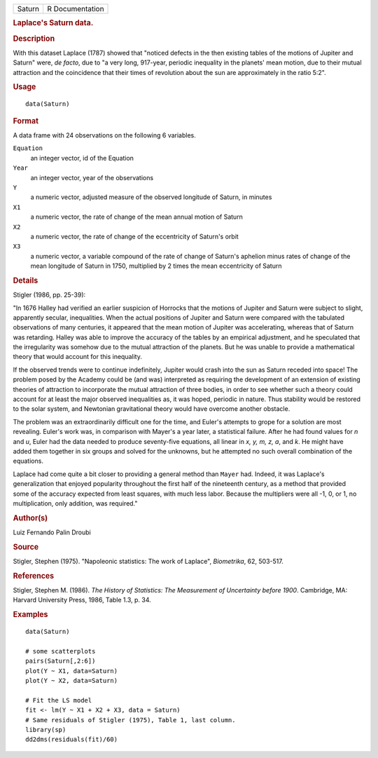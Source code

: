 .. container::

   .. container::

      ====== ===============
      Saturn R Documentation
      ====== ===============

      .. rubric:: Laplace's Saturn data.
         :name: laplaces-saturn-data.

      .. rubric:: Description
         :name: description

      With this dataset Laplace (1787) showed that "noticed defects in
      the then existing tables of the motions of Jupiter and Saturn"
      were, *de facto*, due to "a very long, 917-year, periodic
      inequality in the planets' mean motion, due to their mutual
      attraction and the coincidence that their times of revolution
      about the sun are approximately in the ratio 5:2".

      .. rubric:: Usage
         :name: usage

      ::

         data(Saturn)

      .. rubric:: Format
         :name: format

      A data frame with 24 observations on the following 6 variables.

      ``Equation``
         an integer vector, id of the Equation

      ``Year``
         an integer vector, year of the observations

      ``Y``
         a numeric vector, adjusted measure of the observed longitude of
         Saturn, in minutes

      ``X1``
         a numeric vector, the rate of change of the mean annual motion
         of Saturn

      ``X2``
         a numeric vector, the rate of change of the eccentricity of
         Saturn's orbit

      ``X3``
         a numeric vector, a variable compound of the rate of change of
         Saturn's aphelion minus rates of change of the mean longitude
         of Saturn in 1750, multiplied by 2 times the mean eccentricity
         of Saturn

      .. rubric:: Details
         :name: details

      Stigler (1986, pp. 25-39):

      "In 1676 Halley had verified an earlier suspicion of Horrocks that
      the motions of Jupiter and Saturn were subject to slight,
      apparently secular, inequalities. When the actual positions of
      Jupiter and Saturn were compared with the tabulated observations
      of many centuries, it appeared that the mean motion of Jupiter was
      accelerating, whereas that of Saturn was retarding. Halley was
      able to improve the accuracy of the tables by an empirical
      adjustment, and he speculated that the irregularity was somehow
      due to the mutual attraction of the planets. But he was unable to
      provide a mathematical theory that would account for this
      inequality.

      If the observed trends were to continue indefinitely, Jupiter
      would crash into the sun as Saturn receded into space! The problem
      posed by the Academy could be (and was) interpreted as requiring
      the development of an extension of existing theories of attraction
      to incorporate the mutual attraction of three bodies, in order to
      see whether such a theory could account for at least the major
      observed inequalities as, it was hoped, periodic in nature. Thus
      stability would be restored to the solar system, and Newtonian
      gravitational theory would have overcome another obstacle.

      The problem was an extraordinarily difficult one for the time, and
      Euler's attempts to grope for a solution are most revealing.
      Euler's work was, in comparison with Mayer's a year later, a
      statistical failure. After he had found values for *n* and *u*,
      Euler had the data needed to produce seventy-five equations, all
      linear in *x, y, m, z, a*, and *k*. He might have added them
      together in six groups and solved for the unknowns, but he
      attempted no such overall combination of the equations.

      Laplace had come quite a bit closer to providing a general method
      than ``Mayer`` had. Indeed, it was Laplace's generalization that
      enjoyed popularity throughout the first half of the nineteenth
      century, as a method that provided some of the accuracy expected
      from least squares, with much less labor. Because the multipliers
      were all -1, 0, or 1, no multiplication, only addition, was
      required."

      .. rubric:: Author(s)
         :name: authors

      Luiz Fernando Palin Droubi

      .. rubric:: Source
         :name: source

      Stigler, Stephen (1975). "Napoleonic statistics: The work of
      Laplace", *Biometrika*, 62, 503-517.

      .. rubric:: References
         :name: references

      Stigler, Stephen M. (1986). *The History of Statistics: The
      Measurement of Uncertainty before 1900*. Cambridge, MA: Harvard
      University Press, 1986, Table 1.3, p. 34.

      .. rubric:: Examples
         :name: examples

      ::

         data(Saturn)

         # some scatterplots
         pairs(Saturn[,2:6])
         plot(Y ~ X1, data=Saturn)
         plot(Y ~ X2, data=Saturn)

         # Fit the LS model
         fit <- lm(Y ~ X1 + X2 + X3, data = Saturn)
         # Same residuals of Stigler (1975), Table 1, last column.
         library(sp)
         dd2dms(residuals(fit)/60)
